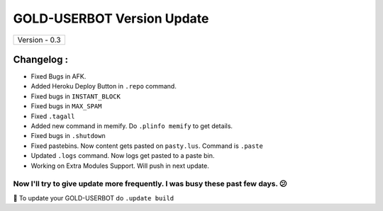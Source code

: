 ========================
GOLD-USERBOT Version Update
========================

+-------------------------+
|      Version - 0.3      |
+-------------------------+

Changelog :
~~~~~~~~~~~
* Fixed Bugs in AFK.
* Added Heroku Deploy Button in ``.repo`` command.
* Fixed bugs in ``INSTANT_BLOCK``
* Fixed bugs in ``MAX_SPAM``
* Fixed ``.tagall``
* Added new command in memify. Do ``.plinfo memify`` to get details.
* Fixed bugs in ``.shutdown``
* Fixed pastebins. Now content gets pasted on ``pasty.lus``. Command is ``.paste``
* Updated ``.logs`` command. Now logs get pasted to a paste bin.
* Working on Extra Modules Support. Will push in next update.

Now I'll try to give update more frequently. I was busy these past few days. 😕
===============================================================================

📌 To update your GOLD-USERBOT do ``.update build``
